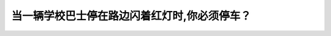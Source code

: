 .. raw:: html

   <div class="question-page">
   <div class="test-name">New加拿大BC驾照考试笔试全真模拟题2024版</div>

.. meta::
   :description: 当一辆学校巴士停在路边闪着红灯时,你必须停车？
   :keywords: 

.. raw:: html

   <div class="question-card">


当一辆学校巴士停在路边闪着红灯时,你必须停车？
==============================================

.. raw:: html

   <div id="q76" class="quiz">
       <div class="option" id="q76-A" onclick="selectOption('q76', 'A', true)">
           A. 无论你是来自迎面或跟随后面
       </div>
       <div class="option" id="q76-B" onclick="selectOption('q76', 'B', false)">
           B. 你来自迎面以及中间有安全岛的地方
       </div>
       <div class="option" id="q76-C" onclick="selectOption('q76', 'C', false)">
           C. 只是学校巴士在你前面的时候
       </div>
       <div class="option" id="q76-D" onclick="selectOption('q76', 'D', false)">
           D. 迎面来的车辆比跟随的车辆更重要
       </div>
       <p id="q76-result" class="result"></p>
   </div>

   <hr>

.. dropdown:: ►|explanation|

   

.. raw:: html

   <div class="nav-buttons">
       <a href="q75.html" class="button">|prev_question|</a>
       <span class="page-indicator">76 / 100</span>
       <a href="q77.html" class="button">|next_question|</a>
   </div>
   </div>

   </div>
